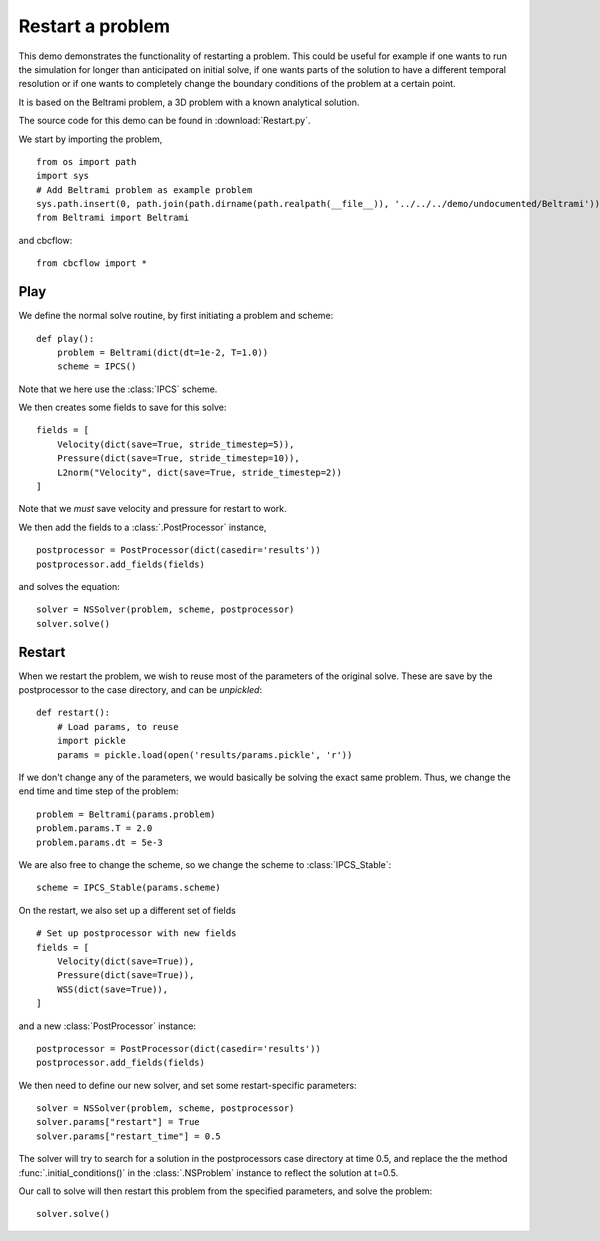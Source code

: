 .. _Restart:

Restart a problem
=====================================
This demo demonstrates the functionality of restarting a problem. This could be useful
for example if one wants to run the simulation for longer than anticipated on initial
solve, if one wants parts of the solution to have a different temporal resolution or if
one wants to completely change the boundary conditions of the problem at a certain point.

It is based on the Beltrami problem, a 3D problem with a known analytical solution.

The source code for this demo can be found in :download:`Restart.py`.

We start by importing the problem, ::

    from os import path
    import sys
    # Add Beltrami problem as example problem
    sys.path.insert(0, path.join(path.dirname(path.realpath(__file__)), '../../../demo/undocumented/Beltrami'))
    from Beltrami import Beltrami

and cbcflow: ::

    from cbcflow import *


Play
______________________________________
We define the normal solve routine, by first initiating a problem and scheme: ::

    def play():
        problem = Beltrami(dict(dt=1e-2, T=1.0))
        scheme = IPCS()

Note that we here use the :class:`IPCS` scheme.


We then creates some fields to save for this solve: ::
        
        fields = [
            Velocity(dict(save=True, stride_timestep=5)),
            Pressure(dict(save=True, stride_timestep=10)),
            L2norm("Velocity", dict(save=True, stride_timestep=2))
        ]

Note that we *must* save velocity and pressure for restart to work.

We then add the fields to a :class:`.PostProcessor` instance, ::

        postprocessor = PostProcessor(dict(casedir='results'))
        postprocessor.add_fields(fields)

and solves the equation: ::
        
        solver = NSSolver(problem, scheme, postprocessor)
        solver.solve()



Restart
_______________________________________
When we restart the problem, we wish to reuse most of the parameters of the original
solve. These are save by the postprocessor to the case directory, and can be *unpickled*: ::
        
    def restart():
        # Load params, to reuse
        import pickle
        params = pickle.load(open('results/params.pickle', 'r'))
        
If we don't change any of the parameters, we would basically be solving the exact
same problem. Thus, we change the end time and time step of the problem: ::
        
        problem = Beltrami(params.problem)
        problem.params.T = 2.0
        problem.params.dt = 5e-3
        
We are also free to change the scheme, so we change the scheme to :class:`IPCS_Stable`: ::
        
        scheme = IPCS_Stable(params.scheme)
        
On the restart, we also set up a different set of fields ::

        # Set up postprocessor with new fields
        fields = [
            Velocity(dict(save=True)),
            Pressure(dict(save=True)),
            WSS(dict(save=True)),
        ]
        
and a new :class:`PostProcessor` instance: ::
        
        postprocessor = PostProcessor(dict(casedir='results'))
        postprocessor.add_fields(fields)
        
We then need to define our new solver, and set some restart-specific parameters: ::

    solver = NSSolver(problem, scheme, postprocessor)
    solver.params["restart"] = True
    solver.params["restart_time"] = 0.5

The solver will try to search for a solution in the postprocessors case directory at
time 0.5, and replace the the method :func:`.initial_conditions()` in the :class:`.NSProblem`
instance to reflect the solution at t=0.5.

Our call to solve will then restart this problem from the specified parameters,
and solve the problem: ::

    solver.solve()